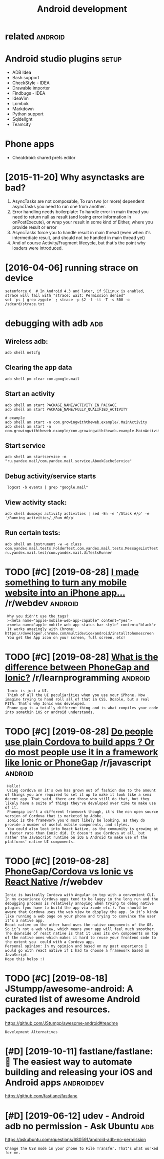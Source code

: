 #+TITLE: Android development
#+logseq_graph: false
#+filetags: androiddev

* related                                                           :android:
:PROPERTIES:
:ID:       rltd
:END:

* Android studio plugins                                              :setup:
:PROPERTIES:
:ID:       ndrdstdplgns
:END:
- ADB Idea
- Bash support
- CheckStyle - IDEA
- Drawable importer
- Findbugs - IDEA
- IdeaVim
- Lombok
- Markdown
- Python support
- Sqldelight
- Teamcity


* Phone apps
:PROPERTIES:
:ID:       phnpps
:END:
- Cheatdroid: shared prefs editor

* [2015-11-20] Why asynctasks are bad?
:PROPERTIES:
:ID:       frwhysynctsksrbd
:END:
1. AsyncTasks are not composable, To run two (or more) dependent asyncTasks you need to run one from another.
2. Error handling needs boilerplate: To handle error in main thread you need to return null as result (and losing error information in onPostExecute), or wrap your result in some kind of Either, where you provide result or error
3. AsyncTasks force you to handle result in main thread (even when it's intermediate result, and should not be handled in main thread yet)
4. And of course Activity/Fragment lifecycle, but that's the point why loaders were introduced.
* [2016-04-06] running strace on device
:PROPERTIES:
:ID:       wdrnnngstrcndvc
:END:
: setenforce 0  # In Android 4.3 and later, if SELinux is enabled, strace will fail with "strace: wait: Permission denied"
: set `ps | grep zygote` ; strace -p $2 -f -tt -T -s 500 -o /sdcard/strace.txt
* debugging with adb                                                    :adb:
:PROPERTIES:
:ID:       dbggngwthdb
:END:
** Wireless adb:
:PROPERTIES:
:ID:       wrlssdb
:END:
: adb shell netcfg
** Clearing the app data
:PROPERTIES:
:ID:       clrngthppdt
:END:
: adb shell pm clear com.google.mail
** Start an activity
:PROPERTIES:
:ID:       strtnctvty
:END:
: adb shell am start PACKAGE_NAME/ACTIVITY_IN_PACKAGE
: adb shell am start PACKAGE_NAME/FULLY_QUALIFIED_ACTIVITY
: 
: # example
: adb shell am start -n com.growingwiththeweb.example/.MainActivity
: adb shell am start -n com.growingwiththeweb.example/com.growingwiththeweb.example.MainActivity

** Start service
:PROPERTIES:
:ID:       strtsrvc
:END:
: adb shell am startservice -n "ru.yandex.mail/com.yandex.mail.service.AbookCacheService"

** Debug activity/service starts
:PROPERTIES:
:ID:       dbgctvtysrvcstrts
:END:
:  logcat -b events | grep "google.mail"

** View activity stack:
:PROPERTIES:
:ID:       vwctvtystck
:END:
: adb shell dumpsys activity activities | sed -En -e '/Stack #/p' -e '/Running activities/,/Run #0/p'

** Run certain tests:
:PROPERTIES:
:ID:       rncrtntsts
:END:
: adb shell am instrument -w -e class com.yandex.mail.tests.FolderTest,com.yandex.mail.tests.MessageListTest ru.yandex.mail.test/com.yandex.mail.UiTestsRunner
* TODO [#C] [2019-08-28] [[https://reddit.com/r/webdev/comments/3allbf/i_made_something_to_turn_any_mobile_website_into/csdvqf4/][I made something to turn any mobile website into an iPhone app...]] /r/webdev :android:
:PROPERTIES:
:ID:       wdsrddtcmrwbdvcmmntsllbfmtrnnymblwbstntnphnpprwbdv
:END:
:  Why you didn't use the tags?
:  ><meta name="apple-mobile-web-app-capable" content="yes">
:  ><meta name="apple-mobile-web-app-status-bar-style" content="black">
:  It works amazingly with Chrome: https://developer.chrome.com/multidevice/android/installtohomescreen
:  You get the App icon on your screen, full screen, etc!
* TODO [#C] [2019-08-28] [[https://reddit.com/r/learnprogramming/comments/4cah35/what_is_the_difference_between_phonegap_and_ionic/d1gvba6/][What is the difference between PhoneGap and Ionic?]] /r/learnprogramming :android:
:PROPERTIES:
:ID:       wdsrddtcmrlrnprgrmmngcmmnbtwnphngpndncrlrnprgrmmng
:END:
:  Ionic is just a UI.
:  Think of all the UI peculiarities when you use your iPhone. Now imagine trying to hand roll all of that in CSS. Doable, but a real PITA. That's why Ionic was developed.
:  Phone gap is a totally different thing and is what compiles your code into somethin iOS or android understands.
* TODO [#C] [2019-08-28] [[https://reddit.com/r/javascript/comments/4f5cgc/do_people_use_plain_cordova_to_build_apps_or_do/d262u2o/][Do people use plain Cordova to build apps ? Or do most people use it in a framework like Ionic or PhoneGap]] /r/javascript :android:
:PROPERTIES:
:ID:       wdsrddtcmrjvscrptcmmntsfcnfrmwrklkncrphngprjvscrpt
:END:
:  Hello!
:  Using cordova on it's own has grown out of fashion due to the amount of things you are required to set it up to make it look like a semi decent app. That said, there are those who still do that, but they likely have a suite of things they've developed over time to make use of it.
:  Phonegap isn't a different framework though, it's the non open source version of Cordova that is marketed by Adobe.
:  Ionic is the framework you'd most likely be looking, as they do provide a number of useful mobile components, and styles.
:  You could also look into React Native, as the community is growing at a faster rate than Ionic did. It doesn't use Cordova at all, but rather the JavaScript runtime on iOS & Android to make use of the platforms' native UI components.
* TODO [#C] [2019-08-28] [[https://reddit.com/r/webdev/comments/90dnnz/phonegapcordova_vs_ionic_vs_react_native/e2pp3rd/][PhoneGap/Cordova vs Ionic vs React Native]] /r/webdev
:PROPERTIES:
:ID:       wdsrddtcmrwbdvcmmntsdnnzphngpcrdvvsncvsrctntvrwbdv
:END:
: Ionic is basically Cordova with Angular on top with a convenient CLI. In my experience Cordova apps tend to be laggy in the long run and the debugging process is relatively annoying when trying to debug native plugins (you have to build the app via xcode etc.). You should be aware that Cordova uses the web view to display the app. So it’s kinda like running a web page on your phone and trying to convince the user it’s a native app.
: React native on the other hand uses the native components of the OS. So it’s not a web view, which means your app will feel much smoother. The downside of react native is that it uses its own components on top of the native ones which makes it hard to reuse your frontend code to the extent you  could with a Cordova app.
: Personal opinion: In my opinion and based on my past experience I would go with react native if I had to choose a framework based on JavaScript.
: Hope this helps :)
* TODO [#C] [2019-08-18] JStumpp/awesome-android: A curated list of awesome Android packages and resources.
:PROPERTIES:
:ID:       snjstmppwsmndrdcrtdlstfwsmndrdpckgsndrsrcs
:END:
https://github.com/JStumpp/awesome-android#readme
: Development Alternatives
* [#D] [2019-10-11] fastlane/fastlane: 🚀 The easiest way to automate building and releasing your iOS and Android apps :androiddev:
:PROPERTIES:
:ID:       frfstlnfstlnthsstwyttmtbldngndrlsngyrsndndrdpps
:END:
https://github.com/fastlane/fastlane

* [#D] [2019-06-12] udev - Android adb no permission - Ask Ubuntu       :adb:
:PROPERTIES:
:ID:       wddvndrddbnprmssnskbnt
:END:
https://askubuntu.com/questions/680591/android-adb-no-permission
: Change the USB mode in your phone to File Transfer. That's what worked for me.
